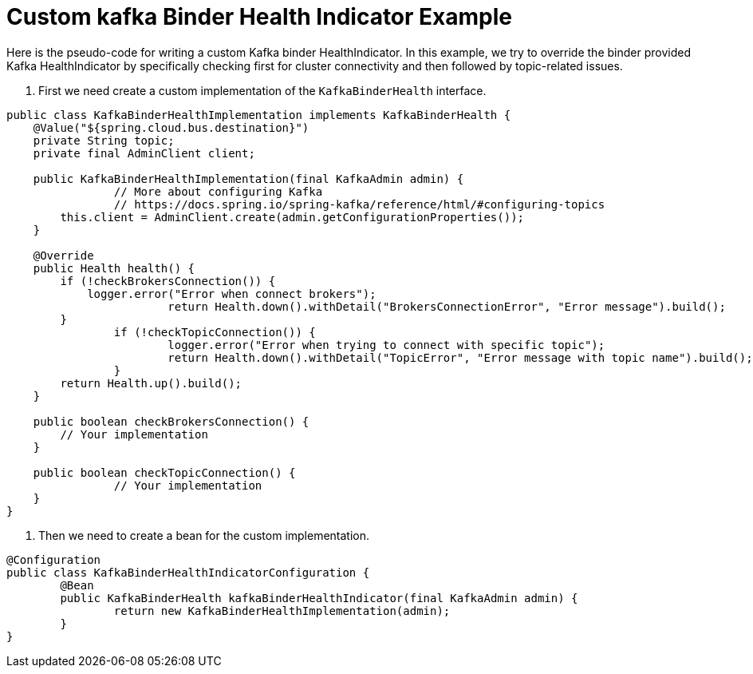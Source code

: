 [[custom-kafka-binder-health-indicator-example]]
= Custom kafka Binder Health Indicator Example

Here is the pseudo-code for writing a custom Kafka binder HealthIndicator.
In this example, we try to override the binder provided Kafka HealthIndicator by specifically checking first for cluster connectivity and then followed by topic-related issues.


1. First we need create a custom implementation of the `KafkaBinderHealth` interface.

```
public class KafkaBinderHealthImplementation implements KafkaBinderHealth {
    @Value("${spring.cloud.bus.destination}")
    private String topic;
    private final AdminClient client;

    public KafkaBinderHealthImplementation(final KafkaAdmin admin) {
		// More about configuring Kafka
		// https://docs.spring.io/spring-kafka/reference/html/#configuring-topics
        this.client = AdminClient.create(admin.getConfigurationProperties());
    }

    @Override
    public Health health() {
        if (!checkBrokersConnection()) {
            logger.error("Error when connect brokers");
			return Health.down().withDetail("BrokersConnectionError", "Error message").build();
        }
		if (!checkTopicConnection()) {
			logger.error("Error when trying to connect with specific topic");
			return Health.down().withDetail("TopicError", "Error message with topic name").build();
		}
        return Health.up().build();
    }

    public boolean checkBrokersConnection() {
        // Your implementation
    }

    public boolean checkTopicConnection() {
		// Your implementation
    }
}
```

2. Then we need to create a bean for the custom implementation.

```
@Configuration
public class KafkaBinderHealthIndicatorConfiguration {
	@Bean
	public KafkaBinderHealth kafkaBinderHealthIndicator(final KafkaAdmin admin) {
		return new KafkaBinderHealthImplementation(admin);
	}
}
```
